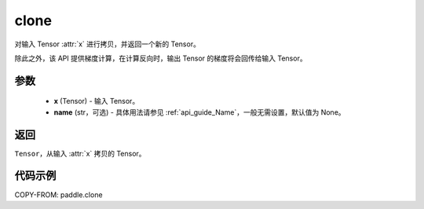 .. _cn_api_tensor_clone:

clone
-------------------------------

.. py:function:: paddle.clone(x, name=None)

对输入 Tensor :attr:`x` 进行拷贝，并返回一个新的 Tensor。

除此之外，该 API 提供梯度计算，在计算反向时，输出 Tensor 的梯度将会回传给输入 Tensor。

参数
:::::::::

    - **x** (Tensor) - 输入 Tensor。
    - **name** (str，可选) - 具体用法请参见 :ref:`api_guide_Name`，一般无需设置，默认值为 None。

返回
:::::::::

``Tensor``，从输入 :attr:`x` 拷贝的 Tensor。

代码示例
:::::::::

COPY-FROM: paddle.clone

